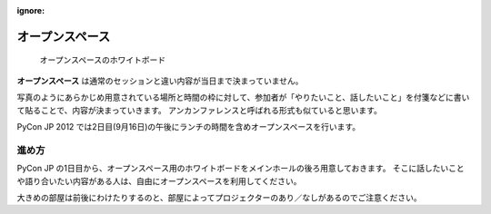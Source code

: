 :ignore:

==================
 オープンスペース
==================

.. figure:: /_static/program/openspaces.jpg
   :alt: オープンスペースのホワイトボード

   オープンスペースのホワイトボード

**オープンスペース** は通常のセッションと違い内容が当日まで決まっていません。

写真のようにあらかじめ用意されている場所と時間の枠に対して、参加者が「やりたいこと、話したいこと」を付箋などに書いて貼ることで、内容が決まっていきます。
アンカンファレンスと呼ばれる形式も似ていると思います。

PyCon JP 2012 では2日目(9月16日)の午後にランチの時間を含めオープンスペースを行います。

進め方
======

PyCon JP の1日目から、オープンスペース用のホワイトボードをメインホールの後ろ用意しておきます。
そこに話したいことや語り合いたい内容がある人は、自由にオープンスペースを利用してください。

大きめの部屋は前後にわけたりするのと、部屋によってプロジェクターのあり／なしがあるのでご注意ください。


